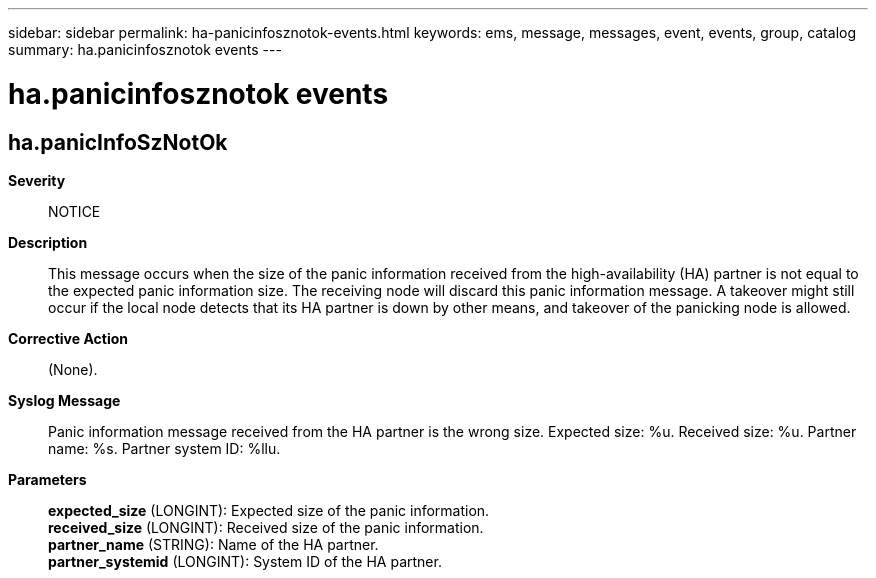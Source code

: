 ---
sidebar: sidebar
permalink: ha-panicinfosznotok-events.html
keywords: ems, message, messages, event, events, group, catalog
summary: ha.panicinfosznotok events
---

= ha.panicinfosznotok events
:toclevels: 1
:hardbreaks:
:nofooter:
:icons: font
:linkattrs:
:imagesdir: ./media/

== ha.panicInfoSzNotOk
*Severity*::
NOTICE
*Description*::
This message occurs when the size of the panic information received from the high-availability (HA) partner is not equal to the expected panic information size. The receiving node will discard this panic information message. A takeover might still occur if the local node detects that its HA partner is down by other means, and takeover of the panicking node is allowed.
*Corrective Action*::
(None).
*Syslog Message*::
Panic information message received from the HA partner is the wrong size. Expected size: %u. Received size: %u. Partner name: %s. Partner system ID: %llu.
*Parameters*::
*expected_size* (LONGINT): Expected size of the panic information.
*received_size* (LONGINT): Received size of the panic information.
*partner_name* (STRING): Name of the HA partner.
*partner_systemid* (LONGINT): System ID of the HA partner.
